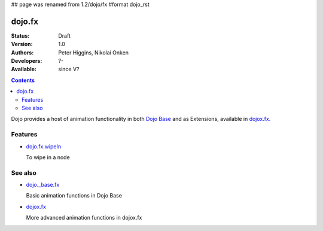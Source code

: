 ## page was renamed from 1.2/dojo/fx
#format dojo_rst

dojo.fx
=======

:Status: Draft
:Version: 1.0
:Authors: Peter Higgins, Nikolai Onken
:Developers: ?-
:Available: since V?

.. contents::
    :depth: 2

Dojo provides a host of animation functionality in both `Dojo Base <dojo/_base/fx>`__ and as Extensions, available in `dojox.fx <dojox/fx>`__.


========
Features
========

* `dojo.fx.wipeIn <dojo/fx/wipeIn>`_

  To wipe in a node

========
See also
========

* `dojo._base.fx <dojo/_base/fx>`_

  Basic animation functions in Dojo Base

* `dojox.fx <dojox/fx>`_

  More advanced animation functions in dojox.fx
